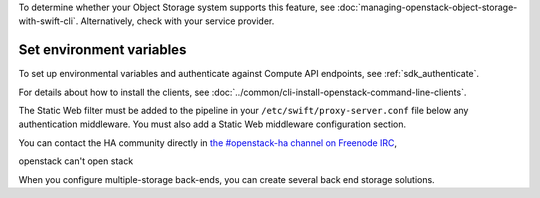 To determine whether your Object Storage system supports this feature,
see :doc:`managing-openstack-object-storage-with-swift-cli`.
Alternatively, check with your service provider.

Set environment variables
~~~~~~~~~~~~~~~~~~~~~~~~~

To set up environmental variables and authenticate against Compute API
endpoints, see :ref:`sdk_authenticate`.

.. _get-openstack-credentials:

For details about how to install the clients, see
:doc:`../common/cli-install-openstack-command-line-clients`.

The Static Web filter must be added to the pipeline in your
``/etc/swift/proxy-server.conf`` file below any authentication
middleware. You must also add a Static Web middleware configuration
section.

You can contact the HA community directly in `the #openstack-ha
channel on Freenode IRC <https://wiki.openstack.org/wiki/IRC>`_,

openstack can't open stack

When you configure multiple-storage back-ends, you can create several back end storage solutions.
